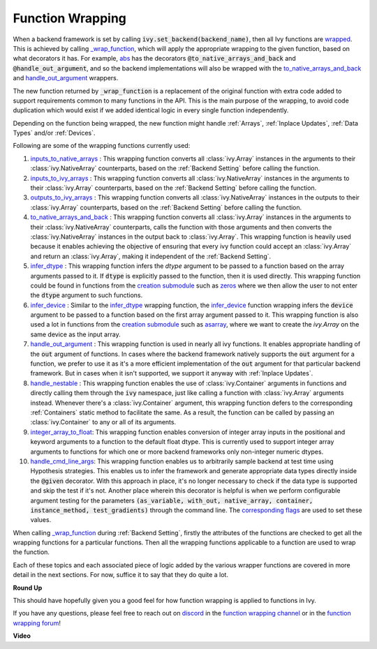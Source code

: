 Function Wrapping
=================

.. _`wrapped`: https://github.com/unifyai/ivy/blob/1eb841cdf595e2bb269fce084bd50fb79ce01a69/ivy/backend_handler.py#L204
.. _`_wrap_function`: https://github.com/unifyai/ivy/blob/644412e3e691d2a04c7d3cd36fb492aa9f5d6b2d/ivy/func_wrapper.py#L340
.. _`abs`: https://github.com/unifyai/ivy/blob/1eb841cdf595e2bb269fce084bd50fb79ce01a69/ivy/functional/ivy/elementwise.py#L2142
.. _`creation submodule`: https://github.com/unifyai/ivy/blob/644412e3e691d2a04c7d3cd36fb492aa9f5d6b2d/ivy/functional/ivy/creation.py
.. _`zeros`: https://github.com/unifyai/ivy/blob/644412e3e691d2a04c7d3cd36fb492aa9f5d6b2d/ivy/functional/ivy/creation.py#L158
.. _`asarray`: https://github.com/unifyai/ivy/blob/644412e3e691d2a04c7d3cd36fb492aa9f5d6b2d/ivy/functional/ivy/creation.py#L110
.. _`inputs_to_native_arrays`: https://github.com/unifyai/ivy/blob/644412e3e691d2a04c7d3cd36fb492aa9f5d6b2d/ivy/func_wrapper.py#L62
.. _`inputs_to_ivy_arrays`: https://github.com/unifyai/ivy/blob/644412e3e691d2a04c7d3cd36fb492aa9f5d6b2d/ivy/func_wrapper.py#L104
.. _`outputs_to_ivy_arrays`: https://github.com/unifyai/ivy/blob/644412e3e691d2a04c7d3cd36fb492aa9f5d6b2d/ivy/func_wrapper.py#L134
.. _`to_native_arrays_and_back`: https://github.com/unifyai/ivy/blob/644412e3e691d2a04c7d3cd36fb492aa9f5d6b2d/ivy/func_wrapper.py#L164
.. _`infer_dtype`: https://github.com/unifyai/ivy/blob/644412e3e691d2a04c7d3cd36fb492aa9f5d6b2d/ivy/func_wrapper.py#L176
.. _`infer_device`: https://github.com/unifyai/ivy/blob/644412e3e691d2a04c7d3cd36fb492aa9f5d6b2d/ivy/func_wrapper.py#L213
.. _`handle_out_argument`: https://github.com/unifyai/ivy/blob/644412e3e691d2a04c7d3cd36fb492aa9f5d6b2d/ivy/func_wrapper.py#L250
.. _`handle_nestable`: https://github.com/unifyai/ivy/blob/644412e3e691d2a04c7d3cd36fb492aa9f5d6b2d/ivy/func_wrapper.py#L297
.. _`repo`: https://github.com/unifyai/ivy
.. _`discord`: https://discord.gg/sXyFF8tDtm
.. _`function wrapping channel`: https://discord.com/channels/799879767196958751/982737993028755496
.. _`function wrapping forum`: https://discord.com/channels/799879767196958751/1028297461611122809
.. _`integer_array_to_float`: https://github.com/unifyai/ivy/blob/5da858be094a8ddb90ffe8886393c1043f4d8ae7/ivy/func_wrapper.py#L244
.. _`handle_cmd_line_args`: https://github.com/unifyai/ivy/blob/f1cf9cee62d162fbbd2a4afccd3a90e0cedd5d1f/ivy_tests/test_ivy/helpers.py#L3081
.. _`corresponding flags`: https://github.com/unifyai/ivy/blob/f1cf9cee62d162fbbd2a4afccd3a90e0cedd5d1f/ivy_tests/test_ivy/conftest.py#L174

When a backend framework is set by calling :code:`ivy.set_backend(backend_name)`, then all Ivy functions are `wrapped`_.
This is achieved by calling `_wrap_function`_, which will apply the appropriate wrapping to the given function, based on what decorators it has.
For example, `abs`_ has the decorators :code:`@to_native_arrays_and_back` and :code:`@handle_out_argument`, and so the backend implementations will also be wrapped with the `to_native_arrays_and_back`_ and `handle_out_argument`_ wrappers.

The new function returned by :code:`_wrap_function` is a replacement of the original function with extra code added to support requirements common to many functions in the API.
This is the main purpose of the wrapping, to avoid code duplication which would exist if we added identical logic in every single function independently.

Depending on the function being wrapped, the new function might handle :ref:`Arrays`, :ref:`Inplace Updates`, :ref:`Data Types` and/or :ref:`Devices`.

Following are some of the wrapping functions currently used:

#.  `inputs_to_native_arrays`_ : This wrapping function converts all :class:`ivy.Array` instances in the arguments to their :class:`ivy.NativeArray` counterparts, based on the :ref:`Backend Setting` before calling the function.
#.  `inputs_to_ivy_arrays`_ : This wrapping function converts all :class:`ivy.NativeArray` instances in the arguments to their :class:`ivy.Array` counterparts, based on the :ref:`Backend Setting` before calling the function.
#.  `outputs_to_ivy_arrays`_ : This wrapping function converts all :class:`ivy.NativeArray` instances in the outputs to their :class:`ivy.Array` counterparts, based on the :ref:`Backend Setting` before calling the function.
#.  `to_native_arrays_and_back`_ : This wrapping function converts all :class:`ivy.Array` instances in the arguments to their :class:`ivy.NativeArray` counterparts, calls the function with those arguments and then converts the :class:`ivy.NativeArray` instances in the output back to :class:`ivy.Array`.
    This wrapping function is heavily used because it enables achieving the objective of ensuring that every ivy function could accept an :class:`ivy.Array` and return an :class:`ivy.Array`, making it independent of the :ref:`Backend Setting`.
#.  `infer_dtype`_ : This wrapping function infers the `dtype` argument to be passed to a function based on the  array arguments passed to it.
    If :code:`dtype` is explicitly passed to the function, then it is used directly.
    This wrapping function could be found in functions from the `creation submodule`_ such as `zeros`_ where we then allow the user to not enter the :code:`dtype` argument to such functions.
#.  `infer_device`_ : Similar to the `infer_dtype`_ wrapping function, the `infer_device`_ function wrapping  infers the :code:`device` argument to be passed to a function based on the first array argument passed to it.
    This wrapping function is also used a lot in functions from the `creation submodule`_ such as `asarray`_, where we want to create the `ivy.Array` on the same device as the input array.
#.  `handle_out_argument`_ : This wrapping function is used in nearly all ivy functions.
    It enables appropriate handling of the :code:`out` argument of functions.
    In cases where the backend framework natively supports the :code:`out` argument for a function, we prefer to use it as it's a more efficient implementation of the :code:`out` argument for that particular backend framework.
    But in cases when it isn't supported, we support it anyway with :ref:`Inplace Updates`.
#.  `handle_nestable`_ : This wrapping function enables the use of :class:`ivy.Container` arguments in functions and directly calling them through the :code:`ivy` namespace, just like calling a function with :class:`ivy.Array` arguments instead.
    Whenever there's a :class:`ivy.Container` argument, this wrapping function defers to the corresponding :ref:`Containers` static method to facilitate the same.
    As a result, the function can be called by passing an :class:`ivy.Container` to any or all of its arguments.
#.  `integer_array_to_float`_: This wrapping function enables conversion of integer array inputs in the positional and keyword arguments to a function to the default float dtype.
    This is currently used to support integer array arguments to functions for which one or more backend frameworks only non-integer numeric dtypes.
#.  `handle_cmd_line_args`_: This wrapping function enables us to arbitrarily sample backend at test time using Hypothesis strategies.
    This enables us to infer the framework and generate appropriate data types directly inside the :code:`@given` decorator.
    With this approach in place, it's no longer necessary to check if the data type is supported and skip the test if it's not.
    Another place wherein this decorator is helpful is when we perform configurable argument testing for the parameters :code:`(as_variable, with_out, native_array, container, instance_method, test_gradients)` through the command line.
    The `corresponding flags`_ are used to set these values.

When calling `_wrap_function`_ during :ref:`Backend Setting`, firstly the attributes of the functions are checked to get all the wrapping functions for a particular functions.
Then all the wrapping functions applicable to a function are used to wrap the function.

Each of these topics and each associated piece of logic added by the various wrapper functions are covered in more detail in the next sections.
For now, suffice it to say that they do quite a lot.

**Round Up**

This should have hopefully given you a good feel for how function wrapping is applied to functions in Ivy.

If you have any questions, please feel free to reach out on `discord`_ in the `function wrapping channel`_ or in the `function wrapping forum`_!


**Video**

.. raw:: html

    <iframe width="420" height="315"
    src="https://www.youtube.com/embed/-RGXxrP849k" class="video">
    </iframe>